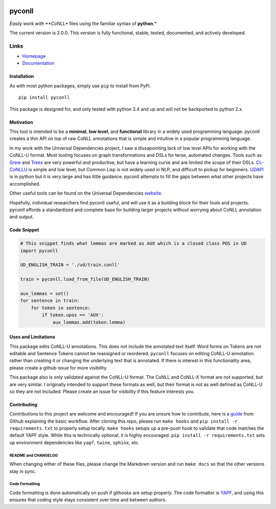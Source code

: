 |Build Status| |Coverage Status| |Documentation Status|

pyconll
-------

*Easily work with **CoNLL** files using the familiar syntax of
**python**.*

The current version is 2.0.0. This version is fully functional, stable,
tested, documented, and actively developed.

Links
'''''

-  `Homepage <https://pyconll.github.io>`__
-  `Documentation <https://pyconll.readthedocs.io/>`__

Installation
~~~~~~~~~~~~

As with most python packages, simply use ``pip`` to install from PyPi.

::

    pip install pyconll

This package is designed for, and only tested with python 3.4 and up and
will not be backported to python 2.x.

Motivation
~~~~~~~~~~

This tool is intended to be a **minimal**, **low level**, and
**functional** library in a widely used programming language. pyconll
creates a thin API on top of raw CoNLL annotations that is simple and
intuitive in a popular programming language.

In my work with the Universal Dependencies project, I saw a
dissapointing lack of low level APIs for working with the CoNLL-U
format. Most tooling focuses on graph transformations and DSLs for
terse, automated changes. Tools such as `Grew <http://grew.fr/>`__ and
`Treex <http://ufal.mff.cuni.cz/treex>`__ are very powerful and
productive, but have a learning curve and are limited the scope of their
DSLs. `CL-CoNLLU <https://github.com/own-pt/cl-conllu/>`__ is simple and
low level, but Common Lisp is not widely used in NLP, and difficult to
pickup for beginners. `UDAPI <http://udapi.github.io/>`__ is in python
but it is very large and has little guidance. pyconll attempts to fill
the gaps between what other projects have accomplished.

Other useful tools can be found on the Universal Dependencies
`website <https://universaldependencies.org/tools.html>`__.

Hopefully, individual researchers find pyconll useful, and will use it
as a building block for their tools and projects. pyconll affords a
standardized and complete base for building larger projects without
worrying about CoNLL annotation and output.

Code Snippet
~~~~~~~~~~~~

.. code:: python

    # This snippet finds what lemmas are marked as AUX which is a closed class POS in UD
    import pyconll

    UD_ENGLISH_TRAIN = './ud/train.conll'

    train = pyconll.load_from_file(UD_ENGLISH_TRAIN)

    aux_lemmas = set()
    for sentence in train:
        for token in sentence:
            if token.upos == 'AUX':
                aux_lemmas.add(token.lemma)

Uses and Limitations
~~~~~~~~~~~~~~~~~~~~

This package edits CoNLL-U annotations. This does not include the
annotated text itself. Word forms on Tokens are not editable and
Sentence Tokens cannot be reassigned or reordered. ``pyconll`` focuses
on editing CoNLL-U annotation rather than creating it or changing the
underlying text that is annotated. If there is interest in this
functionality area, please create a github issue for more visibility.

This package also is only validated against the CoNLL-U format. The
CoNLL and CoNLL-X format are not supported, but are very similar. I
originally intended to support these formats as well, but their format
is not as well defined as CoNLL-U so they are not included. Please
create an issue for visibility if this feature interests you.

Contributing
~~~~~~~~~~~~

Contributions to this project are welcome and encouraged! If you are
unsure how to contribute, here is a
`guide <https://help.github.com/en/articles/creating-a-pull-request-from-a-fork>`__
from Github explaining the basic workflow. After cloning this repo,
please run ``make hooks`` and ``pip install -r requirements.txt`` to
properly setup locally. ``make hooks`` setups up a pre-push hook to
validate that code matches the default YAPF style. While this is
technically optional, it is highly encouraged.
``pip install -r requirements.txt`` sets up environment dependencies
like ``yapf``, ``twine``, ``sphinx``, etc.

README and CHANGELOG
^^^^^^^^^^^^^^^^^^^^

When changing either of these files, please change the Markdown version
and run ``make docs`` so that the other versions stay in sync.

Code Formatting
^^^^^^^^^^^^^^^

Code formatting is done automatically on push if githooks are setup
properly. The code formatter is
`YAPF <https://github.com/google/yapf>`__, and using this ensures that
coding style stays consistent over time and between authors.

.. |Build Status| image:: https://travis-ci.org/pyconll/pyconll.svg?branch=master
   :target: https://travis-ci.org/pyconll/pyconll
.. |Coverage Status| image:: https://coveralls.io/repos/github/pyconll/pyconll/badge.svg?branch=master
   :target: https://coveralls.io/github/pyconll/pyconll?branch=master
.. |Documentation Status| image:: https://readthedocs.org/projects/pyconll/badge/?version=latest
   :target: https://pyconll.readthedocs.io/en/latest/?badge=latest
